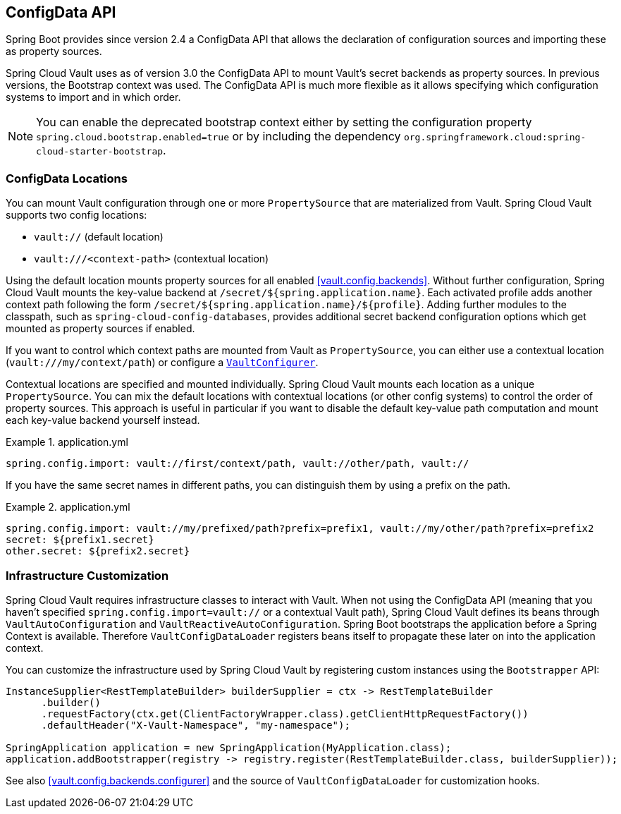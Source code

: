 [[vault.configdata]]
== ConfigData API

Spring Boot provides since version 2.4 a ConfigData API that allows the declaration of configuration sources and importing these as property sources.

Spring Cloud Vault uses as of version 3.0 the ConfigData API to mount Vault's secret backends as property sources.
In previous versions, the Bootstrap context was used.
The ConfigData API is much more flexible as it allows specifying which configuration systems to import and in which order.

NOTE: You can enable the deprecated bootstrap context either by setting the configuration property `spring.cloud.bootstrap.enabled=true` or by including the dependency `org.springframework.cloud:spring-cloud-starter-bootstrap`.

[[vault.configdata.locations]]
=== ConfigData Locations

You can mount Vault configuration through one or more `PropertySource` that are materialized from Vault.
Spring Cloud Vault supports two config locations:

* `vault://` (default location)
* `vault:///<context-path>` (contextual location)

Using the default location mounts property sources for all enabled <<vault.config.backends>>.
Without further configuration, Spring Cloud Vault mounts the key-value backend at `/secret/${spring.application.name}`.
Each activated profile adds another context path following the form `/secret/${spring.application.name}/${profile}`.
Adding further modules to the classpath, such as `spring-cloud-config-databases`, provides additional secret backend configuration options which get mounted as property sources if enabled.

If you want to control which context paths are mounted from Vault as `PropertySource`, you can either use a contextual location (`vault:///my/context/path`) or configure a <<vault.config.backends.configurer,`VaultConfigurer`>>.

Contextual locations are specified and mounted individually.
Spring Cloud Vault mounts each location as a unique `PropertySource`.
You can mix the default locations with contextual locations (or other config systems) to control the order of property sources.
This approach is useful in particular if you want to disable the default key-value path computation and mount each key-value backend yourself instead.

.application.yml
====
[source,yaml]
----
spring.config.import: vault://first/context/path, vault://other/path, vault://
----
====

If you have the same secret names in different paths, you can distinguish them by using a prefix on the path.

.application.yml
====
[source,yaml]
----
spring.config.import: vault://my/prefixed/path?prefix=prefix1, vault://my/other/path?prefix=prefix2
secret: ${prefix1.secret}
other.secret: ${prefix2.secret}
----

====

[[vault.configdata.customization]]
=== Infrastructure Customization

Spring Cloud Vault requires infrastructure classes to interact with Vault. When not using the ConfigData API (meaning that you haven't specified `spring.config.import=vault://` or a contextual Vault path), Spring Cloud Vault defines its beans through `VaultAutoConfiguration` and `VaultReactiveAutoConfiguration`.
Spring Boot bootstraps the application before a Spring Context is available. Therefore `VaultConfigDataLoader` registers beans itself to propagate these later on into the application context.

You can customize the infrastructure used by Spring Cloud Vault by registering custom instances using the `Bootstrapper` API:

====
[source,java]
----
InstanceSupplier<RestTemplateBuilder> builderSupplier = ctx -> RestTemplateBuilder
      .builder()
      .requestFactory(ctx.get(ClientFactoryWrapper.class).getClientHttpRequestFactory())
      .defaultHeader("X-Vault-Namespace", "my-namespace");

SpringApplication application = new SpringApplication(MyApplication.class);
application.addBootstrapper(registry -> registry.register(RestTemplateBuilder.class, builderSupplier));
----
====

See also <<vault.config.backends.configurer>> and the source of `VaultConfigDataLoader` for customization hooks.
